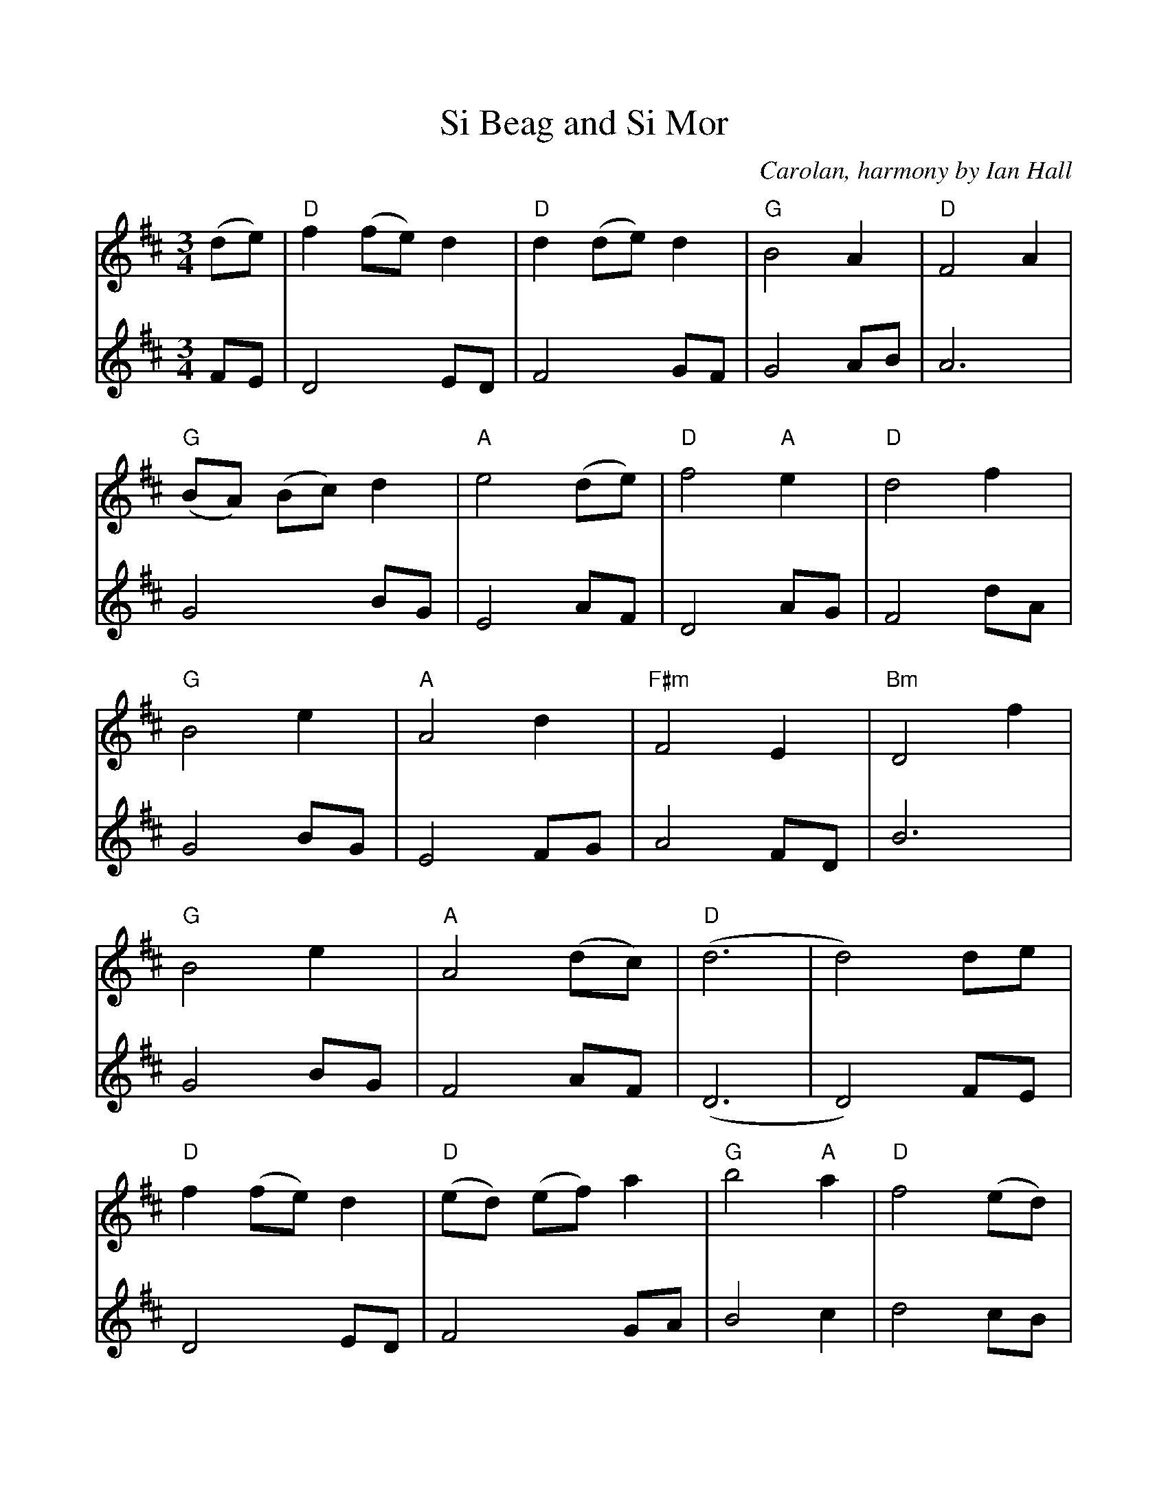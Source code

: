 %%scale 0.96
%%barsperstaff 4
X:1
T:Si Beag and Si Mor
C:Carolan, harmony by Ian Hall
M:3/4
K:D
V:1
(de) |\
"D"f2 (fe) d2 |"D" d2 (de) d2 |"G" B4 A2 |"D" F4 A2 |"G" (BA) (Bc) d2 |"A" e4 (de) |
"D"f4 "A"e2 |"D" d4 f2 |"G" B4 e2 |"A" A4 d2 |"F#m"F4 E2 |"Bm" D4 f2 | 
"G"B4 e2 |"A" A4 (dc) |"D" (d6 | d4) de  |"D" f2 (fe) d2 |"D" (ed) (ef) a2 |
"G"b4 "A"a2 |"D" f4 (ed) |"A" e4 ag |"F#m"f4 (ed) |"D" d4 B2 |"Bm" B4 (BA) |"D" F4 "A"E2 |
"D"D4 f2 |"G" B4 e2 |"A" A4 a2 |"G" (bagfed) |"A" e4 dc |"D" (d6 | d4) ||
V:2
FE| D4 ED| F4 GF| G4 AB| A6 | G4 BG|E4 AF| D4 AG|F4 dA|G4 BG|
E4 FG|A4 FD|B6|G4 BG|F4 AF|(D6 | D4) FE| D4 ED| F4 GA|B4 c2|
d4 cB|A4 F2|c4 FG|A4 GB|F6|A4 A2|d4 A2|G4 EE|c4 A2|
GABcde|A4 FA|(D6 |D4) ||


